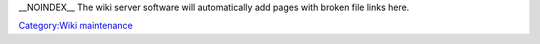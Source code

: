 \__NOINDEX_\_ The wiki server software will automatically add pages with broken file links here.

`Category:Wiki maintenance <Category:Wiki_maintenance>`__
